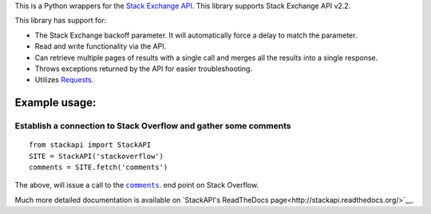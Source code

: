 This is a Python wrappers for the `Stack Exchange
API <http://api.stackexchange.com/>`__. This library supports Stack
Exchange API v2.2.

.. image:: https://travis-ci.org/AWegnerGitHub/stackapi.svg?branch=master
  :target: https://travis-ci.org/AWegnerGitHub/stackapi
  :alt: Build Status

.. image:: https://readthedocs.org/projects/stackapi/badge/?version=latest
  :target: http://stackapi.readthedocs.org/en/latest/?badge=latest
  :alt: Documentation Status

This library has support for:

-  The Stack Exchange backoff parameter. It will automatically force a
   delay to match the parameter.
-  Read and write functionality via the API.
-  Can retrieve multiple pages of results with a single call and merges
   all the results into a single response.
-  Throws exceptions returned by the API for easier troubleshooting.
-  Utilizes `Requests <http://docs.python-requests.org/>`__.


Example usage:
==============

Establish a connection to Stack Overflow and gather some comments
-----------------------------------------------------------------

::

    from stackapi import StackAPI
    SITE = StackAPI('stackoverflow')
    comments = SITE.fetch('comments')

The above, will issue a call to the
|comments|_. end point on Stack Overflow.

.. |comments| replace:: ``comments``
.. _comments: http://api.stackexchange.com/docs/comments

Much more detailed documentation is available on
`StackAPI's ReadTheDocs page<http://stackapi.readthedocs.org/>`__.